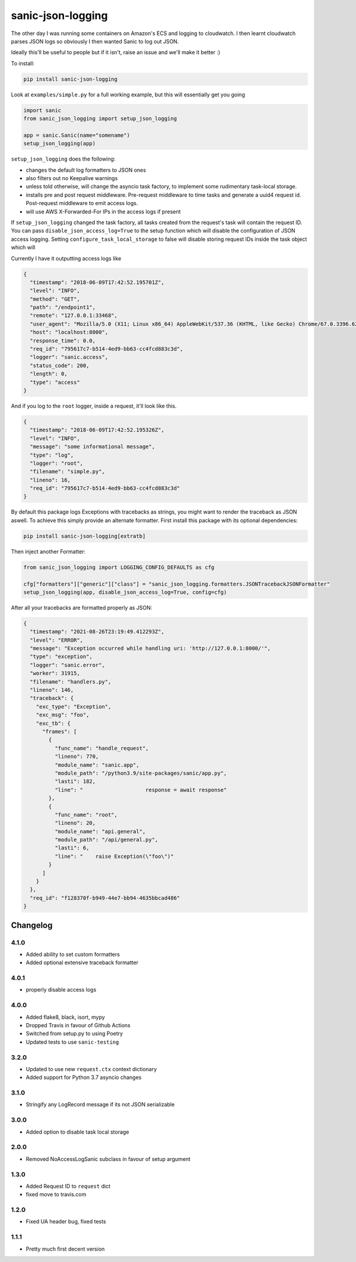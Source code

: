 ==================
sanic-json-logging
==================

.. image:: https://img.shields.io/pypi/v/sanic-json-logging.svg
        :target: https://pypi.python.org/pypi/sanic-json-logging

.. image:: https://travis-ci.com/terrycain/sanic-json-logging.svg?branch=master
        :target: https://travis-ci.com/terrycain/sanic-json-logging

.. image:: https://codecov.io/gh/terrycain/sanic-json-logging/branch/master/graph/badge.svg
        :target: https://codecov.io/gh/terrycain/sanic-json-logging
        :alt: Code coverage

.. image:: https://pyup.io/repos/github/terrycain/sanic-json-logging/shield.svg
     :target: https://pyup.io/repos/github/terrycain/sanic-json-logging/
     :alt: Updates

The other day I was running some containers on Amazon's ECS and logging to cloudwatch. I then learnt cloudwatch parses JSON logs so
obviously I then wanted Sanic to log out JSON.

Ideally this'll be useful to people but if it isn't, raise an issue and we'll make it better :)

To install:

.. code-block:: bash

    pip install sanic-json-logging

Look at ``examples/simple.py`` for a full working example, but this will essentially get you going

.. code-block:: python

    import sanic
    from sanic_json_logging import setup_json_logging

    app = sanic.Sanic(name="somename")
    setup_json_logging(app)


``setup_json_logging`` does the following:

- changes the default log formatters to JSON ones
- also filters out no Keepalive warnings
- unless told otherwise, will change the asyncio task factory, to implement some rudimentary task-local storage.
- installs pre and post request middleware. Pre-request middleware to time tasks and generate a uuid4 request id. Post-request middleware to emit access logs.
- will use AWS X-Forwarded-For IPs in the access logs if present

If ``setup_json_logging`` changed the task factory, all tasks created from the request's task will contain the request ID.
You can pass ``disable_json_access_log=True`` to the setup function which will disable the configuration of JSON access logging.
Setting ``configure_task_local_storage`` to false will disable storing request IDs inside the task object which will

Currently I have it outputting access logs like

.. code-block:: json

    {
      "timestamp": "2018-06-09T17:42:52.195701Z",
      "level": "INFO",
      "method": "GET",
      "path": "/endpoint1",
      "remote": "127.0.0.1:33468",
      "user_agent": "Mozilla/5.0 (X11; Linux x86_64) AppleWebKit/537.36 (KHTML, like Gecko) Chrome/67.0.3396.62 Safari/537.36",
      "host": "localhost:8000",
      "response_time": 0.0,
      "req_id": "795617c7-b514-4ed9-bb63-cc4fcd883c3d",
      "logger": "sanic.access",
      "status_code": 200,
      "length": 0,
      "type": "access"
    }

And if you log to the ``root`` logger, inside a request, it'll look like this.

.. code-block:: json

    {
      "timestamp": "2018-06-09T17:42:52.195326Z",
      "level": "INFO",
      "message": "some informational message",
      "type": "log",
      "logger": "root",
      "filename": "simple.py",
      "lineno": 16,
      "req_id": "795617c7-b514-4ed9-bb63-cc4fcd883c3d"
    }

By default this package logs Exceptions with tracebacks as strings, you might want to render the traceback as JSON aswell. To achieve this simply provide an alternate formatter.
First install this package with its optional dependencies:

.. code-block:: bash

    pip install sanic-json-logging[extratb]

Then inject another Formatter:


.. code-block:: python

        from sanic_json_logging import LOGGING_CONFIG_DEFAULTS as cfg

        cfg["formatters"]["generic"]["class"] = "sanic_json_logging.formatters.JSONTracebackJSONFormatter"
        setup_json_logging(app, disable_json_access_log=True, config=cfg)

After all your tracebacks are formatted properly as JSON:

.. code-block:: json

  {
    "timestamp": "2021-08-26T23:19:49.412293Z",
    "level": "ERROR",
    "message": "Exception occurred while handling uri: 'http://127.0.0.1:8000/'",
    "type": "exception",
    "logger": "sanic.error",
    "worker": 31915,
    "filename": "handlers.py",
    "lineno": 146,
    "traceback": {
      "exc_type": "Exception",
      "exc_msg": "foo",
      "exc_tb": {
        "frames": [
          {
            "func_name": "handle_request",
            "lineno": 770,
            "module_name": "sanic.app",
            "module_path": "/python3.9/site-packages/sanic/app.py",
            "lasti": 182,
            "line": "                    response = await response"
          },
          {
            "func_name": "root",
            "lineno": 20,
            "module_name": "api.general",
            "module_path": "/api/general.py",
            "lasti": 6,
            "line": "    raise Exception(\"foo\")"
          }
        ]
      }
    },
    "req_id": "f128370f-b949-44e7-bb94-4635bbcad486"
  }


Changelog
---------

4.1.0
=====
* Added ability to set custom formatters
* Added optional extensive traceback formatter

4.0.1
=====
* properly disable access logs

4.0.0
=====
* Added flake8, black, isort, mypy
* Dropped Travis in favour of Github Actions
* Switched from setup.py to using Poetry
* Updated tests to use ``sanic-testing``

3.2.0
=====
* Updated to use new ``request.ctx`` context dictionary
* Added support for Python 3.7 asyncio changes

3.1.0
=====
* Stringify any LogRecord message if its not JSON serializable

3.0.0
=====
* Added option to disable task local storage

2.0.0
=====
* Removed NoAccessLogSanic subclass in favour of setup argument

1.3.0
=====
* Added Request ID to ``request`` dict
* fixed move to travis.com

1.2.0
=====
* Fixed UA header bug, fixed tests

1.1.1
=====
* Pretty much first decent version

